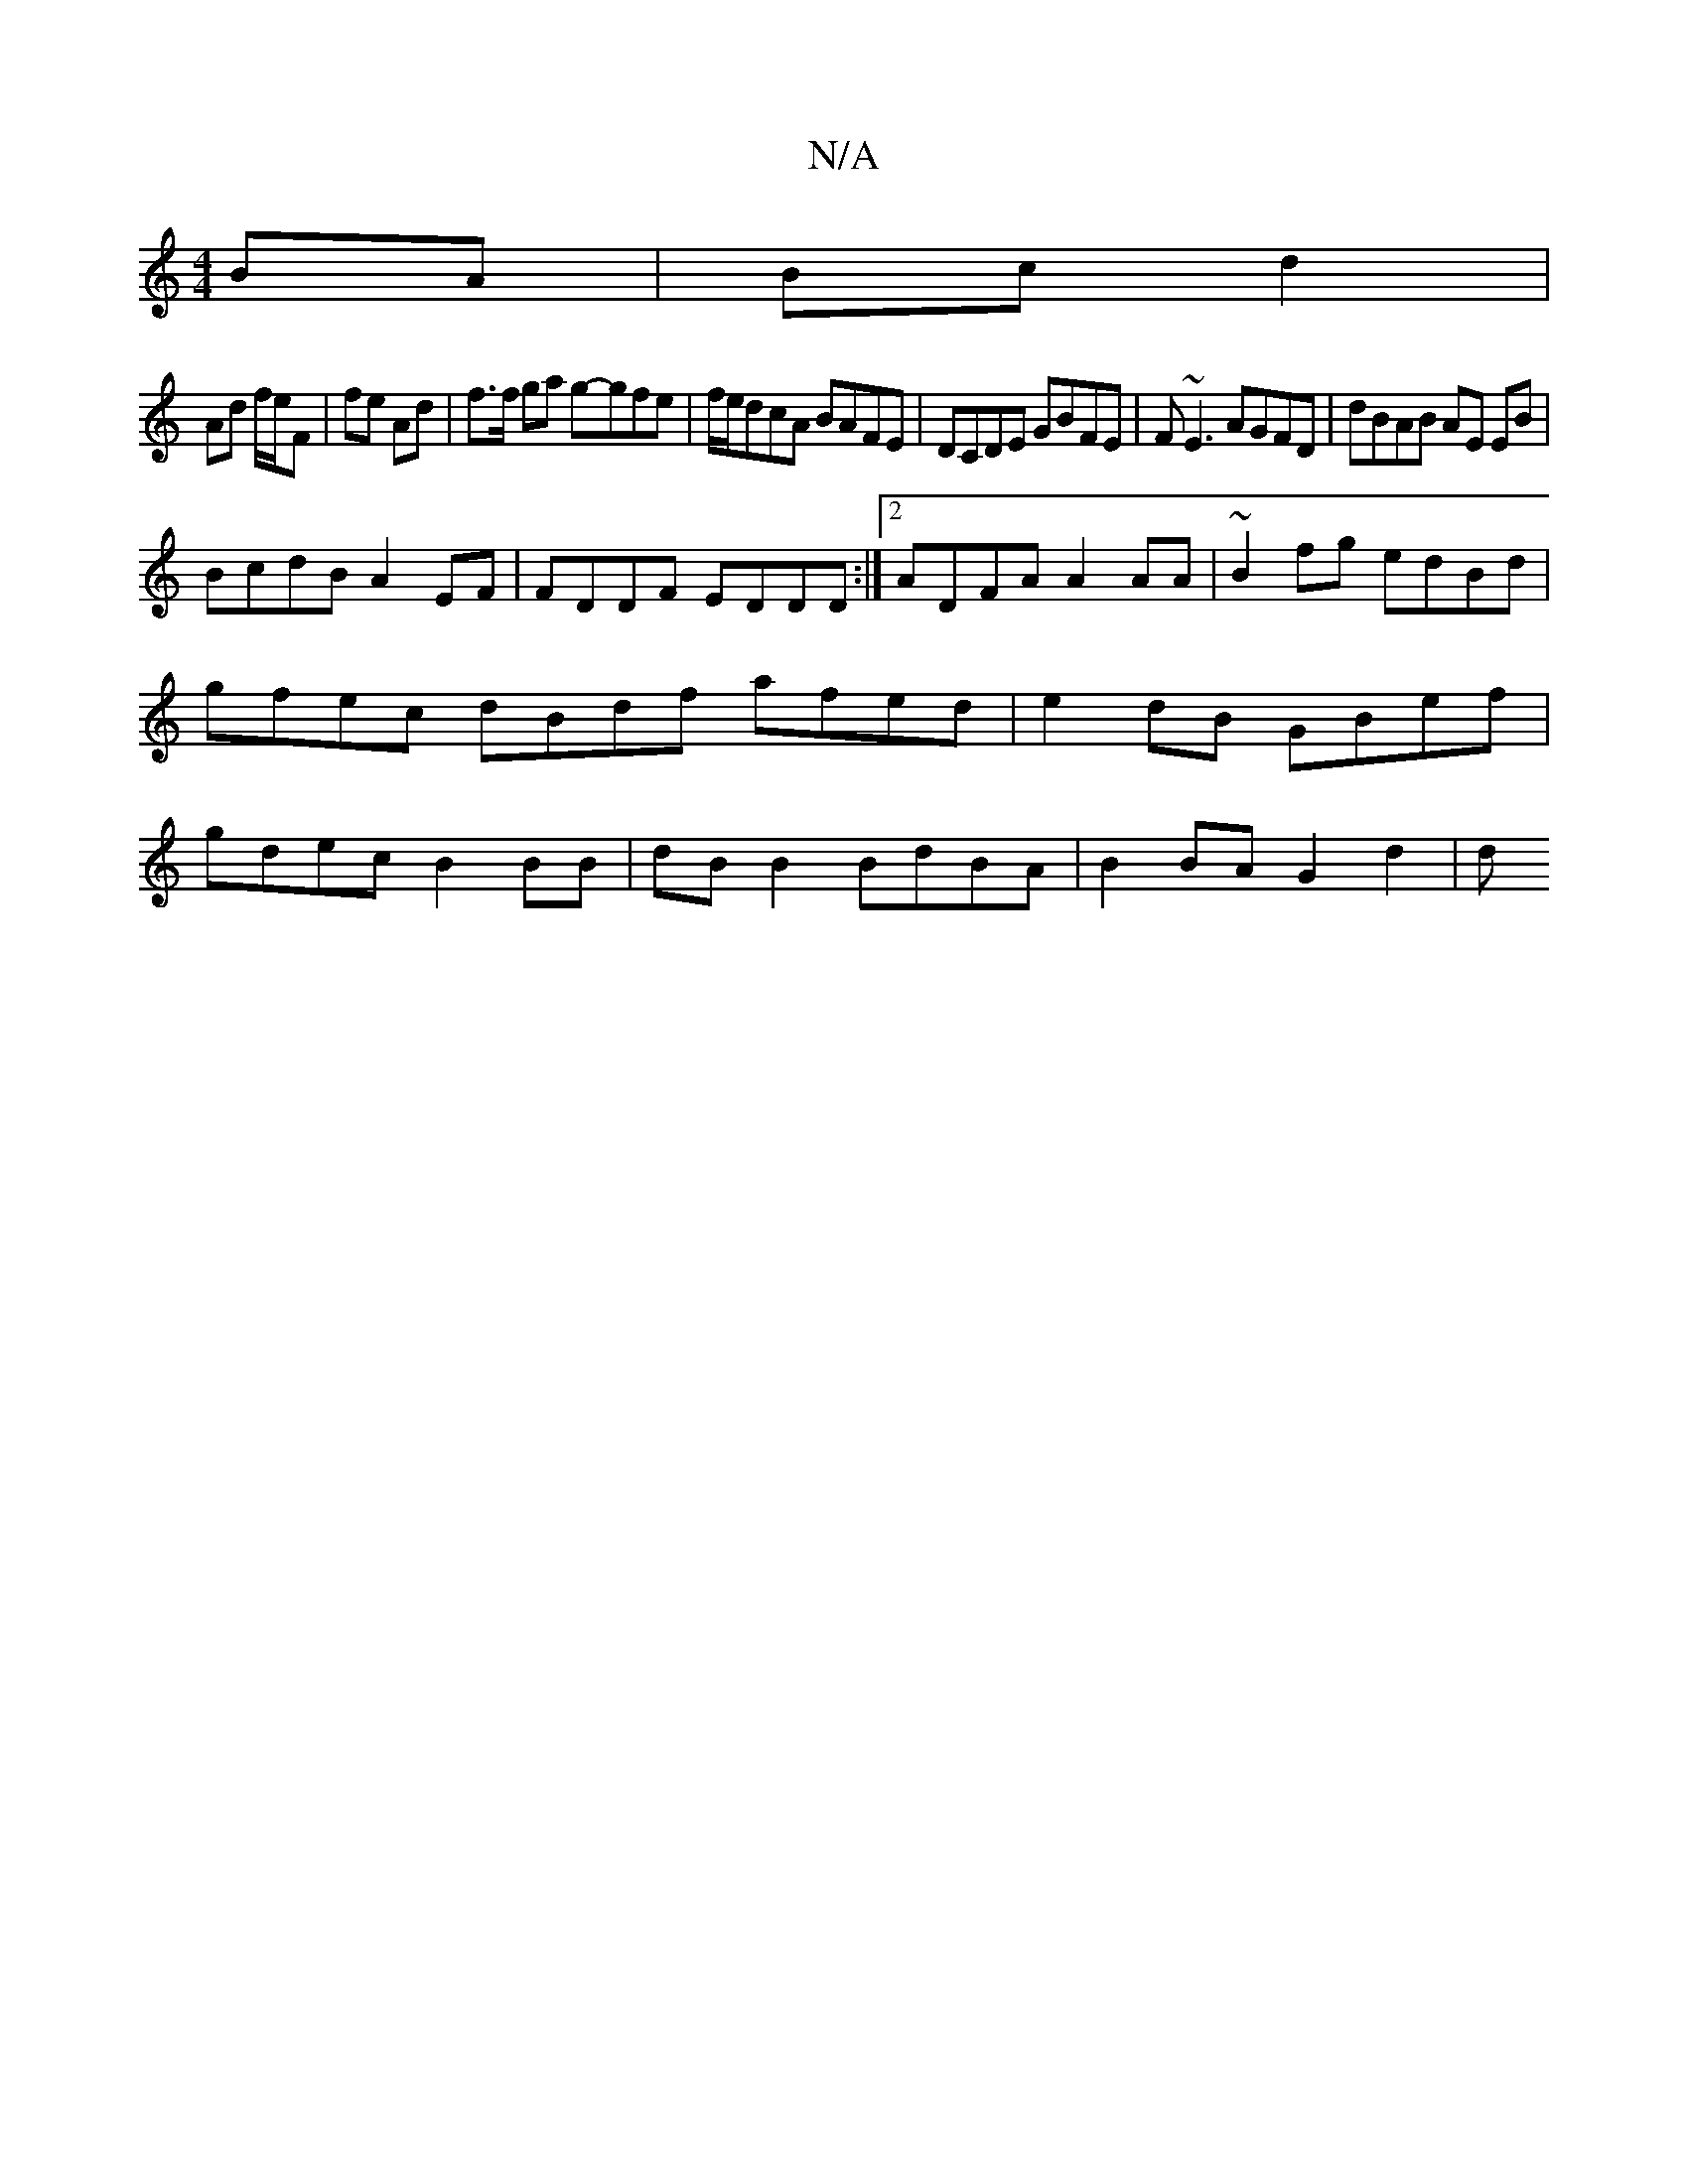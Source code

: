 X:1
T:N/A
M:4/4
R:N/A
K:Cmajor
BA | Bc d2 |
Ad f/e/F|fe Ad | f>f ga g-gfe|f/e/dcA BAFE|DCDE GBFE|F~E3 AGFD | dBAB AE EB |
BcdB A2 EF|FDDF EDDD:|2 ADFA A2 AA|~B2fg edBd|gfec dBdf afed|e2dB GBef|gdec B2 BB|dB B2 BdBA| B2 BA G2 d2 | d